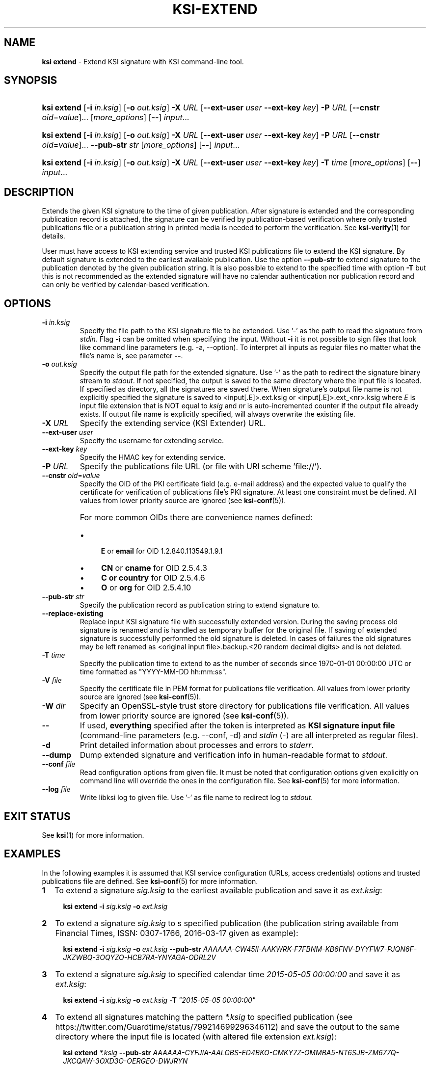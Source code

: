 .TH KSI-EXTEND 1
.\"
.SH NAME
\fBksi extend \fR- Extend KSI signature with KSI command-line tool.
.\"
.SH SYNOPSIS
.HP 4
\fBksi extend \fR[\fB-i \fIin.ksig\fR] [\fB-o \fIout.ksig\fR] \fB-X \fIURL \fR[\fB--ext-user \fIuser \fB--ext-key \fIkey\fR] \fB-P \fIURL \fR[\fB--cnstr \fIoid\fR=\fIvalue\fR]... [\fImore_options\fR] [\fB--\fR] \fIinput\fR...
.HP 4
\fBksi extend \fR[\fB-i \fIin.ksig\fR] [\fB-o \fIout.ksig\fR] \fB-X \fIURL \fR[\fB--ext-user \fIuser \fB--ext-key \fIkey\fR] \fB-P \fIURL \fR[\fB--cnstr \fIoid\fR=\fIvalue\fR]... \fB--pub-str \fIstr \fR[\fImore_options\fR] [\fB--\fR] \fIinput\fR...
.HP 4
\fBksi extend \fR[\fB-i \fIin.ksig\fR] [\fB-o \fIout.ksig\fR] \fB-X \fIURL \fR[\fB--ext-user \fIuser \fB--ext-key \fIkey\fR] \fB-T \fItime \fR[\fImore_options\fR] [\fB--\fR] \fIinput\fR...
.\"
.SH DESCRIPTION
Extends the given KSI signature to the time of given publication. After signature is extended and the corresponding publication record is attached, the signature can be verified by publication-based verification where only trusted publications file or a publication string in printed media is needed to perform the verification. See \fBksi-verify\fR(1) for details.
.LP
User must have access to KSI extending service and trusted KSI publications file to extend the KSI signature. By default signature is extended to the earliest available publication. Use the option \fB--pub-str\fR to extend signature to the publication denoted by the given publication string. It is also possible to extend to the specified time with option \fB-T\fR but this is not recommended as the extended signature will have no calendar authentication nor publication record and can only be verified by calendar-based verification.
.\"
.SH OPTIONS
.TP
\fB-i \fIin.ksig\fR
Specify the file path to the KSI signature file to be extended. Use '-' as the path to read the signature from \fIstdin\fR.
.\"
Flag \fB-i\fR can be omitted when specifying the input. Without \fB-i\fR it is not possible to sign files that look like command line parameters (e.g. -a, --option). To interpret all inputs as regular files no matter what the file's name is, see parameter \fB--\fR.
.\"
.TP
\fB-o \fIout.ksig\fR
Specify the output file path for the extended signature. Use '-' as the path to redirect the signature binary stream to \fIstdout\fR. If not specified, the output is saved to the same directory where the input file is located. If specified as directory, all the signatures are saved there. When signature's output file name is not explicitly specified the signature is saved to <input[.E]>.ext.ksig or <input[.E]>.ext_<nr>.ksig where \fIE\fR is input file extension that is NOT equal to \fIksig\fR and \fInr\fR is auto-incremented counter if the output file already exists. If output file name is explicitly specified, will always overwrite the existing file.
.\"
.TP
\fB-X \fIURL\fR
Specify the extending service (KSI Extender) URL.
.\"
.TP
\fB--ext-user \fIuser\fR
Specify the username for extending service.
.\"
.TP
\fB--ext-key \fIkey\fR
Specify the HMAC key for extending service.
.\"
.TP
\fB-P \fIURL\fR
Specify the publications file URL (or file with URI scheme 'file://').
.\"
.TP
\fB--cnstr \fIoid\fR=\fIvalue\fR
Specify the OID of the PKI certificate field (e.g. e-mail address) and the expected value to qualify the certificate for verification of publications file's PKI signature. At least one constraint must be defined. All values from lower priority source are ignored (see \fBksi-conf\fR(5)).
.RS
.HP 0
For more common OIDs there are convenience names defined:
.IP \(bu 4
\fBE\fR or \fBemail\fR for OID 1.2.840.113549.1.9.1
.IP \(bu 4
\fBCN\fR or \fBcname\fR for OID 2.5.4.3
.IP \(bu 4
\fBC or \fBcountry\fR for OID 2.5.4.6
.IP \(bu 4
\fBO\fR or \fBorg\fR for OID 2.5.4.10
.RE
.\"
.TP
\fB--pub-str \fIstr\fR
Specify the publication record as publication string to extend signature to.
.\"
.TP
\fB--replace-existing \fR
Replace input KSI signature file with successfully extended version. During the saving process old signature is renamed and is handled as temporary buffer for the original file. If saving of extended signature is successfully performed the old signature is deleted. In cases of failures the old signatures may be left renamed as <original input file>.backup.<20 random decimal digits> and is not deleted.
.\"
.TP
\fB-T \fItime\fR
Specify the publication time to extend to as the number of seconds since 1970-01-01 00:00:00 UTC or time formatted as "YYYY-MM-DD hh:mm:ss".
.\"
.TP
\fB-V \fIfile\fR
Specify the certificate file in PEM format for publications file verification. All values from lower priority source are ignored (see \fBksi-conf\fR(5)).
.\"
.TP
\fB-W \fIdir\fR
Specify an OpenSSL-style trust store directory for publications file verification. All values from lower priority source are ignored (see \fBksi-conf\fR(5)).
.\"
.TP
\fB--\fR
If used, \fBeverything\fR specified after the token is interpreted as \fBKSI signature input file\fR (command-line parameters (e.g. --conf, -d) and \fIstdin\fR (-) are all interpreted as regular files).
.\"
.TP
\fB-d\fR
Print detailed information about processes and errors to \fIstderr\fR.
.\"
.TP
\fB--dump\fR
Dump extended signature and verification info in human-readable format to \fIstdout\fR.
.\"
.TP
\fB--conf \fIfile\fR
Read configuration options from given file. It must be noted that configuration options given explicitly on command line will override the ones in the configuration file. See \fBksi-conf\fR(5) for more information.
.\"
.TP
\fB--log \fIfile\fR
Write libksi log to given file. Use '-' as file name to redirect log to \fIstdout\fR.
.br
.\"
.SH EXIT STATUS
See \fBksi\fR(1) for more information.
.\"
.SH EXAMPLES
In the following examples it is assumed that KSI service configuration (URLs, access credentials) options and trusted publications file are defined. See \fBksi-conf\fR(5) for more information.
.\"
.TP 2
\fB1
\fRTo extend a signature \fIsig.ksig\fR to the earliest available publication and save it as \fIext.ksig\fR:
.LP
.RS 4
\fBksi extend -i \fIsig.ksig \fB-o \fIext.ksig
.RE
.\"
.TP 2
\fB2
\fRTo extend a signature \fIsig.ksig\fR to s specified publication (the publication string available from Financial Times, ISSN: 0307-1766, 2016-03-17 given as example):
.LP
.RS 4
\fBksi extend -i \fIsig.ksig \fB-o \fIext.ksig \fB--pub-str \fIAAAAAA-CW45II-AAKWRK-F7FBNM-KB6FNV-DYYFW7-PJQN6F-JKZWBQ-3OQYZO-HCB7RA-YNYAGA-ODRL2V
.RE
.\"
.TP 2
\fB3
\fRTo extend a signature \fIsig.ksig\fR to specified calendar time \fI2015-05-05 00:00:00 \fRand save it as \fIext.ksig\fR:
.LP
.RS 4
\fBksi extend -i \fIsig.ksig \fB-o \fIext.ksig \fB-T \fI"2015-05-05 00:00:00"
.RE
.\"
.TP 2
\fB4
\fRTo extend all signatures matching the pattern \fI*.ksig\fR to specified publication (see https://twitter.com/Guardtime/status/799214699296346112) \fRand save the output to the same directory where the input file is located (with altered file extension \fIext.ksig\fR):
.LP
.RS 4
\fBksi extend \fI*.ksig \fB--pub-str \fIAAAAAA-CYFJIA-AALGBS-ED4BKO-CMKY7Z-OMMBA5-NT6SJB-ZM677Q-JKCQAW-3OXD3O-OERGEO-DWJRYN\fR
.RE
.\"
.SH ENVIRONMENT
Use the environment variable \fBKSI_CONF\fR to define the default configuration file. See \fBksi-conf\fR(5) for more information.
.LP
.\"
.SH AUTHOR
Guardtime AS, http://www.guardtime.com/
.LP
.\"
.SH SEE ALSO	
\fBksi\fR(1), \fBksi-sign\fR(1), \fBksi-verify\fR(1), \fBksi-pubfile\fR(1), \fBksi-conf\fR(5) 
